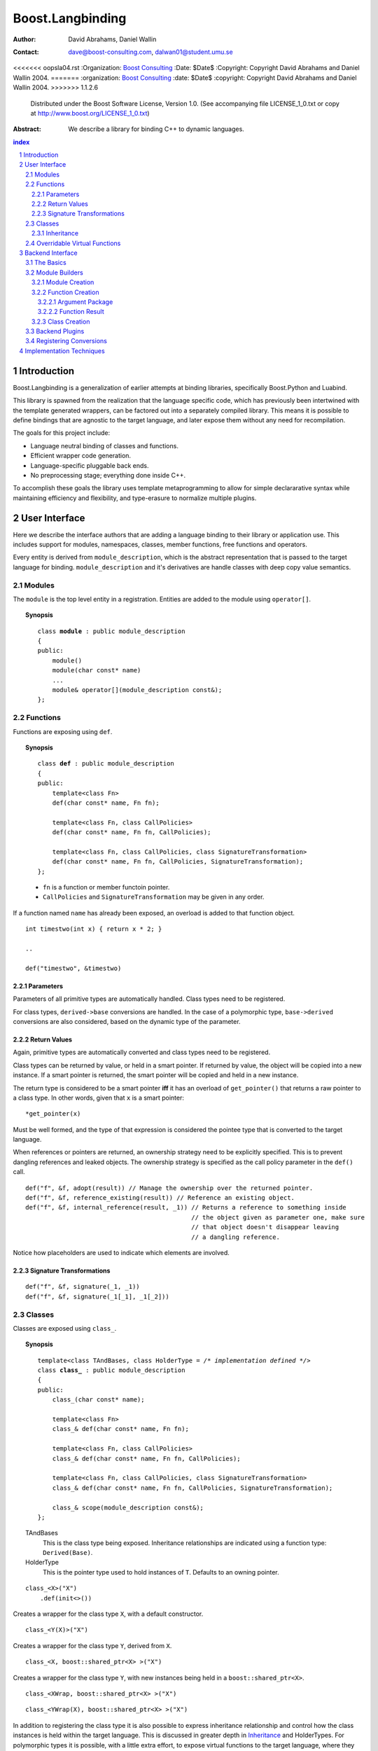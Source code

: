 ++++++++++++++++++++++++++
 Boost.Langbinding
++++++++++++++++++++++++++

:Author: David Abrahams, Daniel Wallin
:Contact: dave@boost-consulting.com, dalwan01@student.umu.se
<<<<<<< oopsla04.rst
:Organization: `Boost Consulting`_
:Date: $Date$
:Copyright: Copyright David Abrahams and Daniel Wallin 2004.
=======
:organization: `Boost Consulting`_
:date: $Date$
:copyright: Copyright David Abrahams and Daniel Wallin 2004.
>>>>>>> 1.1.2.6
  Distributed under the Boost Software License, Version 1.0. (See
  accompanying file LICENSE_1_0.txt or copy at
  http://www.boost.org/LICENSE_1_0.txt)

:Abstract: We describe a library for binding C++ to dynamic languages.

.. _`Boost Consulting`: http://www.boost-consulting.com

.. contents:: index

.. sectnum::

.. role:: concept
   :class: interpreted


=========================
 Introduction
=========================

Boost.Langbinding is a generalization of earlier attempts at binding 
libraries, specifically Boost.Python and Luabind.

This library is spawned from the realization that the language specific
code, which has previously been intertwined with the template generated
wrappers, can be factored out into a separately compiled library. This
means it is possible to define bindings that are agnostic to the
target language, and later expose them without any need for recompilation.
 
The goals for this project include:

* Language neutral binding of classes and functions. 
* Efficient wrapper code generation. 
* Language-specific pluggable back ends. 
* No preprocessing stage; everything done inside C++. 
 
To accomplish these goals the library uses template metaprogramming
to allow for simple declararative syntax while maintaining
efficiency and flexibility, and type-erasure to normalize multiple
plugins.

=========================
 User Interface
=========================

Here we describe the interface authors that are adding a language binding to 
their library or application use. This includes support for modules, 
namespaces, classes, member functions, free functions and operators.

Every entity is derived from ``module_description``, which is the abstract
representation that is passed to the target language for binding.
``module_description`` and it's derivatives are handle classes with deep copy
value semantics.

------------------------------
 Modules
------------------------------

The ``module`` is the top level entity in a registration. Entities are
added to the module using ``operator[]``.

.. topic:: Synopsis

 .. parsed-literal::

    class **module** : public module_description
    {
    public:
        module()
        module(char const* name)
        ...
        module& operator[](module_description const&);
    };

------------------------------
 Functions
------------------------------

Functions are exposing using ``def``.

.. topic:: Synopsis

 .. parsed-literal::

    class **def** : public module_description
    {
    public:
        template<class Fn>
        def(char const* name, Fn fn);

        template<class Fn, class CallPolicies>
        def(char const* name, Fn fn, CallPolicies);

        template<class Fn, class CallPolicies, class SignatureTransformation>
        def(char const* name, Fn fn, CallPolicies, SignatureTransformation);
    };

 * ``fn`` is a function or member functoin pointer.
 * ``CallPolicies`` and ``SignatureTransformation`` may be given in any
   order.

If a function named ``name`` has already been exposed, an overload is added to
that function object.

.. parsed-literal::

    int timestwo(int x) { return x * 2; }

    ..

    def("timestwo", &timestwo)


Parameters
==========

Parameters of all primitive types are automatically handled. Class types need to
be registered. 

For class types, ``derived->base`` conversions are handled. In the case of a
polymorphic type, ``base->derived`` conversions are also considered, based on
the dynamic type of the parameter.

Return Values
=============

Again, primitive types are automatically converted and class types need to be 
registered.

Class types can be returned by value, or held in a smart pointer. If returned
by value, the object will be copied into a new instance. If a smart pointer is
returned, the smart pointer will be copied and held in a new instance.

The return type is considered to be a smart pointer **iff** it has an overload of
``get_pointer()`` that returns a raw pointer to a class type. In other words, 
given that ``x`` is a smart pointer::

    *get_pointer(x)

Must be well formed, and the type of that expression is considered the pointee
type that is converted to the target language.

When references or pointers are returned, an ownership strategy need to be
explicitly specified. This is to prevent dangling references and leaked
objects. The ownership strategy is specified as the call policy parameter in 
the ``def()`` call.

.. parsed-literal::

    def("f", &f, adopt(result)) // Manage the ownership over the returned pointer.
    def("f", &f, reference_existing(result)) // Reference an existing object.
    def("f", &f, internal_reference(result, _1)) // Returns a reference to something inside
                                                 // the object given as parameter one, make sure
                                                 // that object doesn't disappear leaving
                                                 // a dangling reference.

Notice how placeholders are used to indicate which elements are involved.

Signature Transformations
=========================

.. parsed-literal::

    def("f", &f, signature(_1, _1))
    def("f", &f, signature(_1[_1], _1[_2]))

------------------------------
 Classes
------------------------------

Classes are exposed using ``class_``.

.. topic:: Synopsis

 .. parsed-literal::

    template<class TAndBases, class HolderType = */\* implementation defined \*/*>
    class **class_** : public module_description
    {
    public:
        class\_(char const* name);

        template<class Fn>
        class\_& def(char const\* name, Fn fn);

        template<class Fn, class CallPolicies>
        class\_& def(char const* name, Fn fn, CallPolicies);

        template<class Fn, class CallPolicies, class SignatureTransformation>
        class\_& def(char const* name, Fn fn, CallPolicies, SignatureTransformation);

        class\_& scope(module_description const&);
    };

 TAndBases
    This is the class type being exposed. Inheritance relationships are indicated
    using a function type: ``Derived(Base)``.

 HolderType
    This is the pointer type used to hold instances of ``T``. Defaults to an owning pointer.

.. parsed-literal::

    class_<X>("X")
        .def(init<>())

Creates a wrapper for the class type ``X``, with a default constructor.

.. parsed-literal::

    class_<Y(X)>("X")

Creates a wrapper for the class type ``Y``, derived from ``X``.

.. parsed-literal::

    class_<X, boost::shared_ptr<X> >("X")

Creates a wrapper for the class type ``Y``, with new instances being held in
a ``boost::shared_ptr<X>``.

.. parsed-literal::

    class_<XWrap, boost::shared_ptr<X> >("X")

.. parsed-literal::

    class_<YWrap(X), boost::shared_ptr<X> >("X")

In addition to registering the class type it is also possible to express
inheritance relationship and control how the class instances is held within
the target language. This is discussed in greater depth in Inheritance_ and
HolderTypes. For polymorphic types it is possible, with a little extra effort,
to expose virtual functions to the target language, where they can be called
and overridden. This is discussed in `Overridable Virtual Functions`_.


Inheritance
===========

To express inheritance relationships between types we use the function type
syntax, choosen to emulate the syntax used in Python.

.. parsed-literal::

    class\_<**X(Y)**>("X")
    class\_<**X(Y,Z)**>("X")

This will register the relationship in a cast-graph, with ``derived->base``, 
and possibly ``base->derived`` conversions (if the registered class is 
polymorphic). The derived class will also automatically inherit any registered
member functions from it's base.

------------------------------
 Overridable Virtual Functions
------------------------------

To be able to expose overridable virtual functions without being intrusive on
the exposed class, we need to define a wrapper-class. This class inherits from
``polymorphic<Base>`` and implements virtual dispatch overrides, as well as
default implementation functions for every virtual function.

A typical wrapper-class will look something like this:

.. parsed-literal::

    struct XWrap : polymorphic<X>
    {
        int f()
        {
            if (override f = this->find_override("f"))
                return f();
            else
                return X::f();
        }

        int default_f()
        {
            return X::f();
        }
    };

    ...

    class_<BaseWrap>("Base")
        .def("f", &Base::f, &BaseWrap::default_f)

**Python code:**

.. parsed-literal::

    class Derived(Base):
        def f():
            return 10

**Lua code:**

.. parsed-literal::

    class "Derived" (Base)
        function Derived:f()
            return 10
        end

=========================
 Backend Interface
=========================

This section describes the interface used by authors of back ends
for binding to specific languages.  A back end implements
operations such as conversions of data with certain primitive types
between the backend language and C++ and the creation of classes
and class instances in the backend language, and the management of
language-specific resources such as functions and data.

------------
 The Basics
------------

A module author creates modules in the target language by passing a
language-specific module-building object to a
``module_description``\ 's ``::bind`` member function.  For
example:

.. _basics:

::

  // front-end binding code
  module_description my_module =
  
     module("my_module")
     [
         def("f", &f)
     ];

  // Python module initialization function
  init_mymodule()
  {
      my_module.bind(python::build_module());
  }

The ``module_description`` is typically a namespace-scope object
with static storage duration, and is initialized with a ``module``
instance by front end binding code.  This initialization may occur
in a shared library, making it pluggable.  If a shared library is
not used, or if the system does not guarantee that shared library
initialization happens once and only once, additional measures may
be needed to avoid race conditions in multithreaded environments.

-----------------
 Module Builders
-----------------

Module builders must be instances of a class derived from a CRTP
base class::

  namespace python {

  class build_module
    : public backend::module_builder< module_creator > 
  {
      friend class backend::module_builder_access;
      ...
  };

  }

The friend declaration allows the bulk of the ``build_module``
interface to be declared ``private``.

Each distinct parameter to module_visitor is associated with a
unique backend ID, so each backend should only declare one
``build_module``, or at least one such class at the root of an
inheritance hierarchy.  

.. I see no reason to do this.  The ``xxx_fn`` (now
   ``backend::function`` object) can just be cheaply copyable.  Use
   reference counting if neccessary.  We'll pass it to the visitor,
   and the visitor will store it in the XXX function.

   The backend ID is accessible through
   ``backend::module_builder``\ 's ``::backend_id()`` member
   function.  Backend authors will only need to use this interface in
   `one place`__.

   __ `Function Creation`_

:concept:`Module Builders` use a visitation interface to explore
the ``module_description`` passed to them.  The visited items
represent entities such as functions and classes.  For each visited
item ``v``, the following expressions are valid::

  std::string name(v.name());
  std::map<std::string,boost::any> const& attributes = v.attributes();

The item's attributes are used to hold information such as
documentation strings.  An agreed-upon naming and type protocol
for holding attributes commonly-needed across target languages
will be established.

Expressions described in the following sections are required to be
valid for :concept:`Module Builder` type ``B`` and instance ``b``,
with the access rights of ``backend::module_builder_access``.

Module Creation
===============

::

  b.visit(backend::module const& m);
  b.leave(backend::module const& m);

Function Creation
=================

::

  b.visit(backend::function<B> const& f);
  b.leave(backend::function<B> const& f);

This interface is used both for functions bound at module scope and
for member functions bound within classes.  Functions visited while
a class is being visited should be treated as member functions.

Typically, upon visiting a function the :concept:`Module Builder`
will want to create a new callable object (in its target language)
that, when called, invokes ``f`` by passing an object of type
``B::argument_package``, yielding an object of type
``B::function_result``.  

.. Likewise, no need for this either.

   The lifetime of the ``backend::function`` object is guaranteed to
   be at least that of the front-end ``module`` object (not
   ``backend::module`` but the object bound to the
   ``module_description&`` shown `here`__).

   __ basics_

Argument Package
----------------

::

  typedef B::argument_package A;

This type represents the package of function arguments passed from
the target language.  For a Python binding it might be as simple
as ``Python* [2]``, representing a positional argument tuple and
keyword argument dictionary.  Argument packages need not be
copyable types.  This type will also be used by target language to
C++ data converters.

Function Result
---------------

::

  typedef B::function_result R;

A function result is a copyable type representing the result of
calling a function in the target language.  In a Python binding
``R`` might be as simple as ``PyObject*``.  This type is also used
by C++ to target language data converters.

Class Creation
==============

::

  b.visit(backend::class_ const& c);
  b.leave(backend::class_ const& c);

A unique integer id has been allocated to each class wrapped by the
front-end from the sequence of numbers starting with zero.  The id
can be accessed via::

  c.id()

The backend will typically want to create an appropriately-named
class object in the target module.  The integer id will be 
It should store a reference to
this class in an object of type ``B::class_weak_reference``. ::

  typedef B::class_reference C;

Instances of this type should maintain the lifetime of the created
class object, or if that's not possible, should be automatically
notified when the created class object is destroyed so that the
backend code can throw an appropriate exception if an attempt is
made to use the destroyed class.  If target language interpreters
can be destroyed and reconstituted (e.g. with ``PyFinalize``), it
may be neccessary for all ``C`` instances associated with a given
interpreter to explicitly release their reference to the created
class

can be destroyed ``C`` exhibit typical "weak
reference behavior;" that is, 

Responsibilities of the backend:

* Build objects that represent classes and functions in the dynamic
  language and that can hold the library's representations of
  classes and functions, to which the dynamic language's
  operations are dispatched.

* Provide a type that represents an argument package.  For Python
  this might be a pair of PyObject*s representing positional and
  keyword arguments.

* Provide a function that, given an argument package, can
  determine whether a given argument is 

* Provide types that manage language resources such as classes,
  instances, and function overrides.

* define wrappers for C++ classes and functions 
* given an argument package and an arg index, find out if that argument is a 
* provide a type representing an argument package
* define a visitor that translates the registrations to the target language 
* register built-in converters 
* create some function that can create instances of wrapped classes using the holder_installers and class_*.. I guess that's part of (1)
* provide a type that represents a virtual function override in the target language
* provide a type that represents a function call result in the target language


-----------------
 Backend Plugins
-----------------

A backend plugin is a class that 

derived from a CRTP base class allows the library access to nested type information that
encapsulates language-specific resources.

-------------------------
 Registering Conversions
-------------------------

===========================
 Implementation Techniques
===========================


